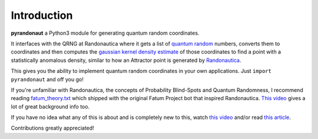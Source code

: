 Introduction
===========================

.. _open-source-quantum-random-coordinate-generation-for-randonauts-️:

.. raw:: html

   <img align="left" src="https://i.imgur.com/RJxATsu.png" width="170">

**pyrandonaut** a Python3 module for generating quantum random coordinates.

It interfaces with the QRNG at Randonautica where it gets a list of
`quantum
random <https://en.wikipedia.org/wiki/Hardware_random_number_generator#Quantum_random_properties>`__
numbers, converts them to coordinates and then computes the `gaussian
kernel density
estimate <https://en.wikipedia.org/wiki/Kernel_density_estimation>`__ of
those coordinates to find a point with a statistically anomalous
density, similar to how an Attractor point is generated by
`Randonautica <https://www.randonautica.com/>`__.

This gives you the ability to implement quantum random coordinates in your own
applications. Just ``import pyrandonaut`` and off you go!

If you're unfamiliar with Randonautica, the concepts of Probability Blind-Spots
and Quantum Randomness, I recommend reading
`fatum_theory.txt <https://github.com/anonyhoney/fatum-en/blob/master/docs/fatum_theory.txt>`__
which shipped with the original Fatum Project bot that inspired
Randonautica.
`This video <https://www.youtube.com/watch?v=6C6aXta3m1M>`__ gives a lot of
great background info too.

If you have no idea what any of this is about
and is completely new to this, watch `this
video <https://www.youtube.com/watch?v=nDX81AUm8yE>`__ and/or read `this
article <https://medium.com/swlh/randonauts-how-a-random-number-generator-can-set-you-free-dfc2a2413e15>`__.


Contributions greatly appreciated!